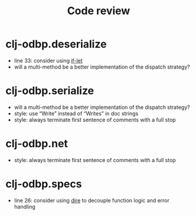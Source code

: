 #+STARTUP: showall
#+TITLE: Code review

* clj-odbp.deserialize
- line 33: consider using [[http://clojuredocs.org/clojure.core/if-let][if-let]]
- will a multi-method be a better implementation of the dispatch strategy?

* clj-odbp.serialize
- will a multi-method be a better implementation of the dispatch strategy?
- style: use “Write” instead of “Writes” in doc strings
- style: always terminate first sentence of comments with a full stop

* clj-odbp.net
- style: always terminate first sentence of comments with a full stop

* clj-odbp.specs
- line 26: consider using [[https://github.com/MichaelDrogalis/dire][dire]] to decouple function logic and error handling
